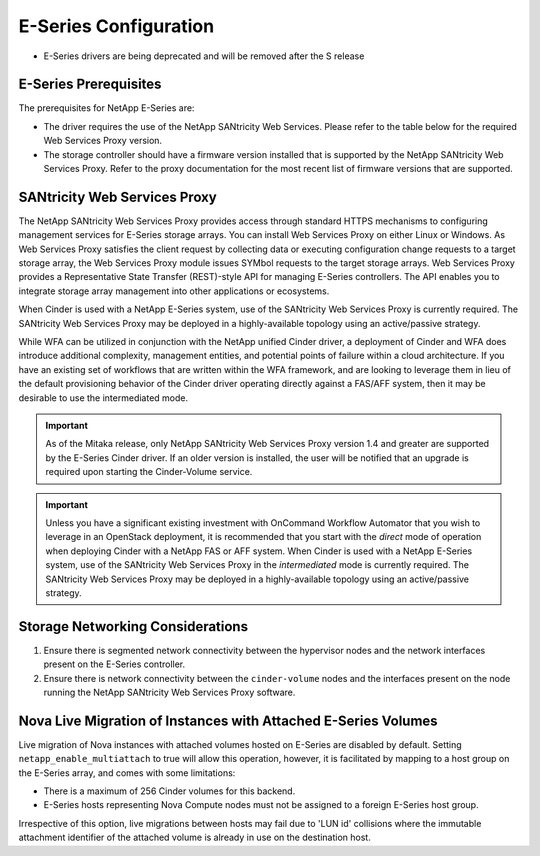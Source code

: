 E-Series Configuration
======================

* E-Series drivers are being deprecated and will be removed after the S
  release

E-Series Prerequisites
----------------------

The prerequisites for NetApp E-Series are:

-  The driver requires the use of the NetApp SANtricity Web Services.
   Please refer to the table below for the required Web Services Proxy
   version.

-  The storage controller should have a firmware version installed that
   is supported by the NetApp SANtricity Web Services Proxy. Refer to
   the proxy documentation for the most recent list of firmware versions
   that are supported.


SANtricity Web Services Proxy
-----------------------------

The NetApp SANtricity Web Services Proxy provides access through
standard HTTPS mechanisms to configuring management services for
E-Series storage arrays. You can install Web Services Proxy on either
Linux or Windows. As Web Services Proxy satisfies the client request by
collecting data or executing configuration change requests to a target
storage array, the Web Services Proxy module issues SYMbol requests to
the target storage arrays. Web Services Proxy provides a Representative
State Transfer (REST)-style API for managing E-Series controllers. The
API enables you to integrate storage array management into other
applications or ecosystems.

When Cinder is used with a NetApp E-Series system, use of the SANtricity
Web Services Proxy is currently required. The SANtricity Web Services
Proxy may be deployed in a highly-available topology using an
active/passive strategy.

While WFA can be utilized in conjunction with the NetApp unified Cinder
driver, a deployment of Cinder and WFA does introduce additional
complexity, management entities, and potential points of failure within
a cloud architecture. If you have an existing set of workflows that are
written within the WFA framework, and are looking to leverage them in
lieu of the default provisioning behavior of the Cinder driver operating
directly against a FAS/AFF system, then it may be desirable to use the
intermediated mode.

.. important::

   As of the Mitaka release, only NetApp SANtricity Web Services Proxy
   version 1.4 and greater are supported by the E-Series Cinder driver.
   If an older version is installed, the user will be notified that an
   upgrade is required upon starting the Cinder-Volume service.

.. important::

   Unless you have a significant existing investment with OnCommand
   Workflow Automator that you wish to leverage in an OpenStack
   deployment, it is recommended that you start with the *direct* mode
   of operation when deploying Cinder with a NetApp FAS or AFF system. When
   Cinder is used with a NetApp E-Series system, use of the SANtricity
   Web Services Proxy in the *intermediated* mode is currently
   required. The SANtricity Web Services Proxy may be deployed in a
   highly-available topology using an active/passive strategy.

Storage Networking Considerations
---------------------------------

1. Ensure there is segmented network connectivity between the hypervisor
   nodes and the network interfaces present on the E-Series controller.

2. Ensure there is network connectivity between the ``cinder-volume``
   nodes and the interfaces present on the node running the NetApp
   SANtricity Web Services Proxy software.

.. _nova-live:

Nova Live Migration of Instances with Attached E-Series Volumes
---------------------------------------------------------------

Live migration of Nova instances with attached volumes hosted on
E-Series are disabled by default. Setting ``netapp_enable_multiattach``
to true will allow this operation, however, it is facilitated by mapping
to a host group on the E-Series array, and comes with some limitations:

-  There is a maximum of 256 Cinder volumes for this backend.

-  E-Series hosts representing Nova Compute nodes must not be assigned
   to a foreign E-Series host group.

Irrespective of this option, live migrations between hosts may fail due
to 'LUN id' collisions where the immutable attachment identifier of the
attached volume is already in use on the destination host.
